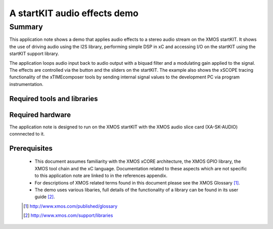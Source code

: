 A startKIT audio effects demo
=============================

.. version:: 1.0.2

Summary
-------

This application note shows a demo that applies audio effects to a
stereo audio stream on the XMOS startKIT. It shows the use of driving
audio using the I2S library, performing simple DSP in xC and accessing
I/O on the startKIT using the startKIT support library.

The application loops audio input back to audio output with a biquad
filter and a modulating gain applied to the signal. The effects are
controlled via the button and the sliders on the startKIT. The example
also shows the xSCOPE tracing functionality of the xTIMEcomposer tools
by sending internal signal values to the development PC via program instrumentation.

Required tools and libraries
............................

.. appdeps::

Required hardware
.................

The application note is designed to run on the XMOS startKIT with the
XMOS audio slice card (XA-SK-AUDIO) connnected to it.

Prerequisites
.............

  - This document assumes familiarity with the XMOS xCORE architecture, the XMOS GPIO library, 
    the XMOS tool chain and the xC language. Documentation related to these aspects which are 
    not specific to this application note are linked to in the references appendix.
  - For descriptions of XMOS related terms found in this document please see the XMOS Glossary [#]_.

  - The demo uses various libaries, full details of the functionality
    of a library can be found in its user guide [#]_.

  .. [#] http://www.xmos.com/published/glossary

  .. [#] http://www.xmos.com/support/libraries


